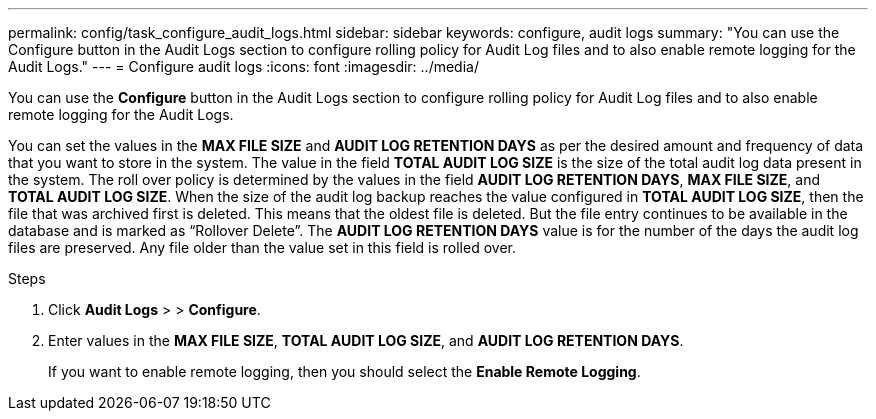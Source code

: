 ---
permalink: config/task_configure_audit_logs.html
sidebar: sidebar
keywords: configure, audit logs
summary: "You can use the Configure button in the Audit Logs section to configure rolling policy for Audit Log files and to also enable remote logging for the Audit Logs."
---
= Configure audit logs
:icons: font
:imagesdir: ../media/

[.lead]
You can use the *Configure* button in the Audit Logs section to configure rolling policy for Audit Log files and to also enable remote logging for the Audit Logs.

You can set the values in the *MAX FILE SIZE* and *AUDIT LOG RETENTION DAYS* as per the desired amount and frequency of data that you want to store in the system. The value in the field *TOTAL AUDIT LOG SIZE* is the size of the total audit log data present in the system. The roll over policy is determined by the values in the field *AUDIT LOG RETENTION DAYS*, *MAX FILE SIZE*, and *TOTAL AUDIT LOG SIZE*. When the size of the audit log backup reaches the value configured in *TOTAL AUDIT LOG SIZE*, then the file that was archived first is deleted. This means that the oldest file is deleted. But the file entry continues to be available in the database and is marked as "`Rollover Delete`". The *AUDIT LOG RETENTION DAYS* value is for the number of the days the audit log files are preserved. Any file older than the value set in this field is rolled over.

.Steps

. Click *Audit Logs* > > *Configure*.
. Enter values in the *MAX FILE SIZE*, *TOTAL AUDIT LOG SIZE*, and *AUDIT LOG RETENTION DAYS*.
+
If you want to enable remote logging, then you should select the *Enable Remote Logging*.
// 2025-6-10, ONTAPDOC-133